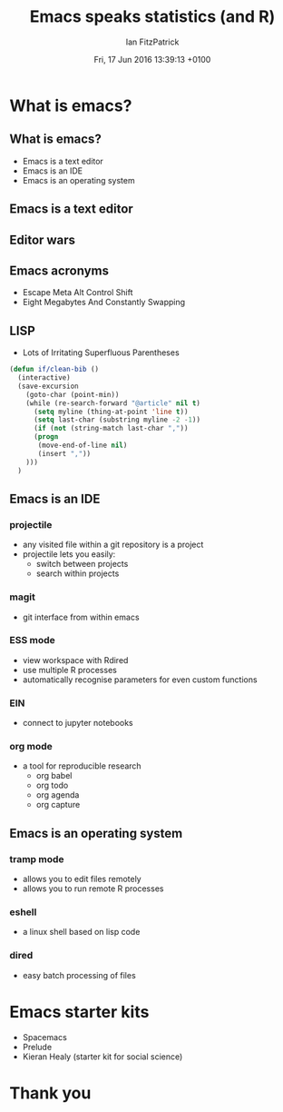 #+Hi-lock: (("REF" (0 (quote hi-yellow) prepend)))
#+Hi-lock: (("[FF]IXME" (0 (quote hi-yellow) prepend)))
#+TITLE: Emacs speaks statistics (and R)
#+AUTHOR: Ian FitzPatrick
#+EMAIL: ian@ianfitzpatrick.eu
#+DATE: Fri, 17 Jun 2016 13:39:13 +0100
#+FILETAGS: 
#+OPTIONS: ':nil *:t -:t ::t <:t H:3 \n:nil ^:t arch:headline
#+OPTIONS: author:t c:nil creator:comment d:(not "LOGBOOK") date:t
#+OPTIONS: e:t email:nil f:t inline:t num:nil p:nil pri:nil stat:t
#+OPTIONS: tags:t tasks:t tex:t timestamp:t toc:nil todo:t |:t
#+CREATOR: Emacs 24.4.1 (Org mode 8.2.10)
#+DESCRIPTION:
#+EXCLUDE_TAGS: noexport
#+KEYWORDS:
#+LANGUAGE: en
#+SELECT_TAGS: export

#+COMPANY: Heinrich Heine Universität Düsseldorf
#+WWW: http://www.ianfitzpatrick.eu
#+GITHUB: http://github.com/ifitzpat
#+TWITTER: @ifitzpat

#+FAVICON: images/org-icon.png
#+ICON: images/emacs-icon.png
#+HASHTAG: 


* What is emacs?
  :PROPERTIES:
  :SLIDE:    segue dark quote
  :ASIDE:    right bottom
  :ARTICLE:  flexbox vleft auto-fadein
  :END:
** What is emacs?
  :PROPERTIES:
  :ARTICLE:  large
  :END:
#+ATTR_HTML: :class build fade
- Emacs is a text editor
- Emacs is an IDE
- Emacs is an operating system
** Emacs is a text editor
  :PROPERTIES:
  :SLIDE:    segue dark quote
  :ASIDE:    right bottom
  :ARTICLE:  flexbox vleft auto-fadein
  :END:
** Editor wars
#+BEGIN_CENTER
#+ATTR_HTML: :width 400px
[[file:images/editorwars.jpg]]
#+END_CENTER
** Emacs acronyms
:PROPERTIES:
  :ARTICLE:  large
  :END:
#+ATTR_HTML: :class build
- Escape Meta Alt Control Shift
- Eight Megabytes And Constantly Swapping
** LISP
- Lots of Irritating Superfluous Parentheses
#+BEGIN_SRC lisp
(defun if/clean-bib ()
  (interactive)
  (save-excursion
    (goto-char (point-min))
    (while (re-search-forward "@article" nil t)
      (setq myline (thing-at-point 'line t))
      (setq last-char (substring myline -2 -1))
      (if (not (string-match last-char ","))
	  (progn
	   (move-end-of-line nil)
	   (insert ","))
	)))
  )
#+END_SRC
** Emacs is an IDE
  :PROPERTIES:
  :SLIDE:    segue dark quote
  :ASIDE:    right bottom
  :ARTICLE:  flexbox vleft auto-fadein
  :END:
*** projectile
- any visited file within a git repository is a project
- projectile lets you easily:
  - switch between projects
  - search within projects
*** magit
- git interface from within emacs
*** ESS mode
- view workspace with Rdired
- use multiple R processes
- automatically recognise parameters for even custom functions
*** EIN
- connect to jupyter notebooks 
*** org mode
- a tool for reproducible research
  - org babel
  - org todo
  - org agenda
  - org capture
** Emacs is an operating system
  :PROPERTIES:
  :SLIDE:    segue dark quote
  :ASIDE:    right bottom
  :ARTICLE:  flexbox vleft auto-fadein
  :END:
*** tramp mode
- allows you to edit files remotely
- allows you to run remote R processes
*** eshell
- a linux shell based on lisp code
*** dired
- easy batch processing of files
* Emacs starter kits

- Spacemacs
- Prelude
- Kieran Healy (starter kit for social science)

* Thank you
  :PROPERTIES:
  :SLIDE:    thank-you-slide segue
  :ASIDE:    right
  :ARTICLE:  flexbox vleft auto-fadein
  :END:
